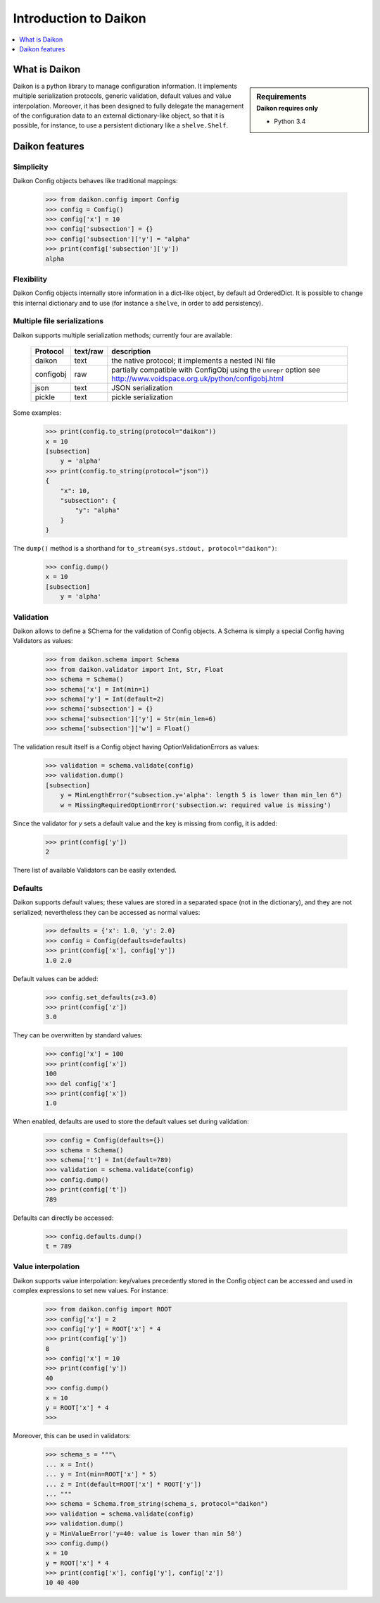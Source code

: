 .. _intro:

========================
 Introduction to Daikon
========================

.. contents::
    :local:
    :depth: 1

What is Daikon
==============

.. sidebar:: Requirements
    :subtitle: Daikon requires only

    - Python 3.4

Daikon is a python library to manage configuration information. It implements multiple serialization protocols, generic validation, default values and value interpolation.
Moreover, it has been designed to fully delegate the management of the configuration data to an external dictionary-like object, so that it is possible, for instance, to use a persistent dictionary like a ``shelve.Shelf``.


Daikon features
===============

Simplicity
----------

Daikon Config objects behaves like traditional mappings:

 >>> from daikon.config import Config
 >>> config = Config()
 >>> config['x'] = 10
 >>> config['subsection'] = {}
 >>> config['subsection']['y'] = "alpha"
 >>> print(config['subsection']['y'])
 alpha

Flexibility
-----------

Daikon Config objects internally store information in a dict-like
object, by default ad OrderedDict. It is possible to change this
internal dictionary and to use (for instance a ``shelve``, in order
to add persistency).

Multiple file serializations
----------------------------

Daikon supports multiple serialization methods; currently four are
available:

 +---------+--------+---------------------------------------------------------------+
 |Protocol |text/raw|description                                                    |
 +=========+========+===============================================================+
 |daikon   |text    |the native protocol; it implements a nested INI file           |
 +---------+--------+---------------------------------------------------------------+
 |configobj|raw     |partially compatible with ConfigObj using the ``unrepr`` option|
 |         |        |see http://www.voidspace.org.uk/python/configobj.html          |
 +---------+--------+---------------------------------------------------------------+
 |json     |text    |JSON serialization                                             |
 +---------+--------+---------------------------------------------------------------+
 |pickle   |text    |pickle serialization                                           |
 +---------+--------+---------------------------------------------------------------+

Some examples:

 >>> print(config.to_string(protocol="daikon"))
 x = 10
 [subsection]
     y = 'alpha'
 >>> print(config.to_string(protocol="json"))
 {
     "x": 10,
     "subsection": {
         "y": "alpha"
     }
 }

The ``dump()`` method is a shorthand for ``to_stream(sys.stdout, protocol="daikon")``:

 >>> config.dump()
 x = 10
 [subsection]
     y = 'alpha'

Validation
----------
    
Daikon allows to define a SChema for the validation of Config objects. A Schema
is simply a special Config having Validators as values:

 >>> from daikon.schema import Schema
 >>> from daikon.validator import Int, Str, Float
 >>> schema = Schema()
 >>> schema['x'] = Int(min=1)
 >>> schema['y'] = Int(default=2)
 >>> schema['subsection'] = {}
 >>> schema['subsection']['y'] = Str(min_len=6)
 >>> schema['subsection']['w'] = Float()

The validation result itself is a Config object having OptionValidationErrors
as values:

 >>> validation = schema.validate(config)
 >>> validation.dump()
 [subsection]
     y = MinLengthError("subsection.y='alpha': length 5 is lower than min_len 6")
     w = MissingRequiredOptionError('subsection.w: required value is missing')

Since the validator for *y* sets a default value and the key is missing from config, it is added:

 >>> print(config['y'])
 2

There list of available Validators can be easily extended.

Defaults
--------

Daikon supports default values; these values are stored in a separated space (not in the dictionary), and they are not serialized; nevertheless they can be accessed as normal values:

 >>> defaults = {'x': 1.0, 'y': 2.0}
 >>> config = Config(defaults=defaults)
 >>> print(config['x'], config['y'])
 1.0 2.0

Default values can be added:

 >>> config.set_defaults(z=3.0)
 >>> print(config['z'])
 3.0

They can be overwritten by standard values:

 >>> config['x'] = 100
 >>> print(config['x'])
 100
 >>> del config['x']
 >>> print(config['x'])
 1.0

When enabled, defaults are used to store the default values set during validation:

 >>> config = Config(defaults={})
 >>> schema = Schema()
 >>> schema['t'] = Int(default=789)
 >>> validation = schema.validate(config)
 >>> config.dump()
 >>> print(config['t'])
 789

Defaults can directly be accessed:

 >>> config.defaults.dump()
 t = 789
 

Value interpolation
-------------------

Daikon supports value interpolation: key/values precedently stored in 
the Config object can be accessed and used in complex expressions to set new values.
For instance:

 >>> from daikon.config import ROOT
 >>> config['x'] = 2
 >>> config['y'] = ROOT['x'] * 4
 >>> print(config['y'])
 8
 >>> config['x'] = 10
 >>> print(config['y'])
 40
 >>> config.dump()
 x = 10
 y = ROOT['x'] * 4
 >>>

Moreover, this can be used in validators:

 >>> schema_s = """\
 ... x = Int()
 ... y = Int(min=ROOT['x'] * 5)
 ... z = Int(default=ROOT['x'] * ROOT['y'])
 ... """
 >>> schema = Schema.from_string(schema_s, protocol="daikon")
 >>> validation = schema.validate(config)
 >>> validation.dump()
 y = MinValueError('y=40: value is lower than min 50')
 >>> config.dump()
 x = 10
 y = ROOT['x'] * 4
 >>> print(config['x'], config['y'], config['z'])
 10 40 400
